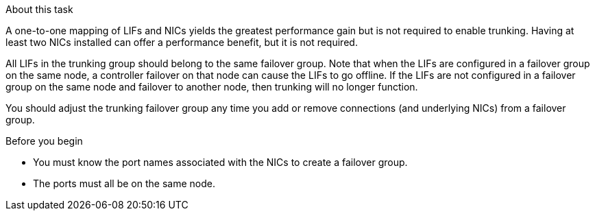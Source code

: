 .About this task

A one-to-one mapping of LIFs and NICs yields the greatest performance gain but is not required to enable trunking. Having at least two NICs installed can offer a performance benefit, but it is not required. 

All LIFs in the trunking group should belong to the same failover group. Note that when the LIFs are configured in a failover group on the same node, a controller failover on that node can cause the LIFs to go offline. If the LIFs are not configured in a failover group on the same node and failover to another node, then trunking will no longer function.

You should adjust the trunking failover group any time you add or remove connections (and underlying NICs) from a failover group.

.Before you begin

* You must know the port names associated with the NICs to create a failover group.
* The ports must all be on the same node.

// 2025-2-14 ONTAPDOC-2577
